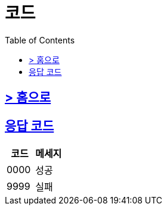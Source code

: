 ifndef::snippets[]
:snippets: ../../../build/generated-snippets
endif::[]
:doctype: book
:icons: font
:source-highlighter: highlightjs
:toc: left
:toclevels: 4
:sectlinks:
:site-url: /spring-docs/build/asciidoc/html5/

= 코드

== link:index.html[> 홈으로]

== 응답 코드
|===
| 코드 | 메세지

| 0000 | 성공
| 9999 | 실패
|===
